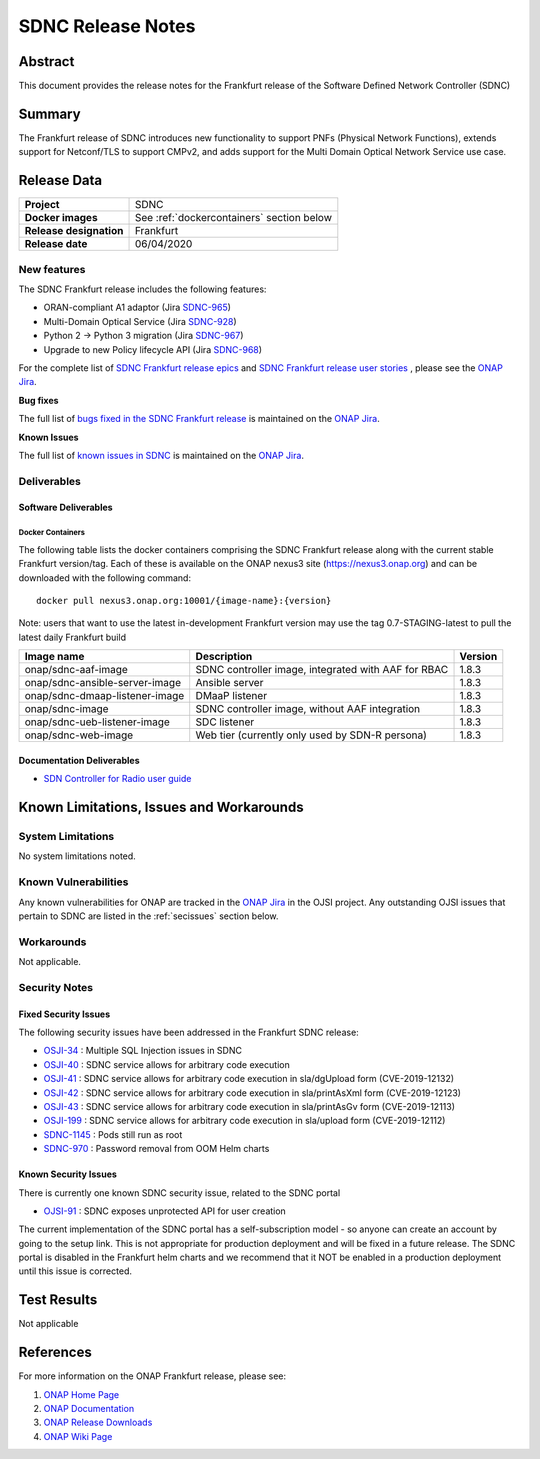 .. This work is licensed under a Creative Commons Attribution 4.0
   International License.
.. http://creativecommons.org/licenses/by/4.0
.. (c) ONAP Project and its contributors

******************
SDNC Release Notes
******************


Abstract
========

This document provides the release notes for the Frankfurt release of the Software Defined
Network Controller (SDNC)

Summary
=======

The Frankfurt release of SDNC introduces new functionality to support PNFs (Physical Network Functions), extends support
for Netconf/TLS to support CMPv2, and adds support for the Multi Domain Optical Network Service use case.


Release Data
============

+-------------------------+-------------------------------------------+
| **Project**             | SDNC                                      |
|                         |                                           |
+-------------------------+-------------------------------------------+
| **Docker images**       | See :ref:`dockercontainers` section below |
+-------------------------+-------------------------------------------+
| **Release designation** | Frankfurt                                 |
|                         |                                           |
+-------------------------+-------------------------------------------+
| **Release date**        | 06/04/2020                                |
|                         |                                           |
+-------------------------+-------------------------------------------+


New features
------------

The SDNC Frankfurt release includes the following features:

* ORAN-compliant A1 adaptor (Jira `SDNC-965 <https://jira.onap.org/browse/SDNC-965>`_)
* Multi-Domain Optical Service (Jira `SDNC-928 <https://jira.onap.org/browse/SDNC-928>`_)
* Python 2 -> Python 3 migration (Jira `SDNC-967 <https://jira.onap.org/browse/SDNC-967>`_)
* Upgrade to new Policy lifecycle API (Jira `SDNC-968 <https://jira.onap.org/browse/SDNC-968>`_)



For the complete list of `SDNC Frankfurt release epics <https://jira.onap.org/issues/?filter=12322>`_ and 
`SDNC Frankfurt release user stories <https://jira.onap.org/issues/?filter=12323>`_ , please see the `ONAP Jira`_.

**Bug fixes**

The full list of `bugs fixed in the SDNC Frankfurt release <https://jira.onap.org/issues/?filter=12324>`_ is maintained on the `ONAP Jira`_.

**Known Issues**

The full list of `known issues in SDNC <https://jira.onap.org/issues/?filter=11119>`_ is maintained on the `ONAP Jira`_.

Deliverables
------------

Software Deliverables
~~~~~~~~~~~~~~~~~~~~~

.. _dockercontainers:

Docker Containers
`````````````````

The following table lists the docker containers comprising the SDNC Frankfurt 
release along with the current stable Frankfurt version/tag.  Each of these is
available on the ONAP nexus3 site (https://nexus3.onap.org) and can be downloaded
with the following command::

   docker pull nexus3.onap.org:10001/{image-name}:{version}


Note: users that want to use the latest in-development Frankfurt version may use the
tag 0.7-STAGING-latest to pull the latest daily Frankfurt build

+--------------------------------+-----------------------------------------------------+---------+
| Image name                     | Description                                         | Version |
+================================+=====================================================+=========+
| onap/sdnc-aaf-image            | SDNC controller image, integrated with AAF for RBAC | 1.8.3   |
+--------------------------------+-----------------------------------------------------+---------+
| onap/sdnc-ansible-server-image | Ansible server                                      | 1.8.3   |
+--------------------------------+-----------------------------------------------------+---------+
| onap/sdnc-dmaap-listener-image | DMaaP listener                                      | 1.8.3   |
+--------------------------------+-----------------------------------------------------+---------+
| onap/sdnc-image                | SDNC controller image, without AAF integration      | 1.8.3   |
+--------------------------------+-----------------------------------------------------+---------+
| onap/sdnc-ueb-listener-image   | SDC listener                                        | 1.8.3   |
+--------------------------------+-----------------------------------------------------+---------+
| onap/sdnc-web-image            | Web tier (currently only used by SDN-R persona)     | 1.8.3   |
+--------------------------------+-----------------------------------------------------+---------+


Documentation Deliverables
~~~~~~~~~~~~~~~~~~~~~~~~~~

* `SDN Controller for Radio user guide`_

Known Limitations, Issues and Workarounds
=========================================

System Limitations
------------------

No system limitations noted.


Known Vulnerabilities
---------------------

Any known vulnerabilities for ONAP are tracked in the `ONAP Jira`_ in the OJSI project.  Any outstanding OJSI issues that
pertain to SDNC are listed in the :ref:`secissues` section below.


Workarounds
-----------

Not applicable.


Security Notes
--------------

Fixed Security Issues
~~~~~~~~~~~~~~~~~~~~~

The following security issues have been addressed in the Frankfurt SDNC release:

* `OSJI-34 <https://jira.onap.org/browse/OJSI-34>`_ : Multiple SQL Injection issues in SDNC
* `OSJI-40 <https://jira.onap.org/browse/OJSI-40>`_ : SDNC service allows for arbitrary code execution
* `OSJI-41 <https://jira.onap.org/browse/OJSI-41>`_ : SDNC service allows for arbitrary code execution in sla/dgUpload form (CVE-2019-12132)
* `OSJI-42 <https://jira.onap.org/browse/OJSI-42>`_ : SDNC service allows for arbitrary code execution in sla/printAsXml form (CVE-2019-12123)
* `OSJI-43 <https://jira.onap.org/browse/OJSI-43>`_ : SDNC service allows for arbitrary code execution in sla/printAsGv form (CVE-2019-12113)
* `OSJI-199 <https://jira.onap.org/browse/OJSI-199>`_ : SDNC service allows for arbitrary code execution in sla/upload form (CVE-2019-12112)
* `SDNC-1145 <https://jira.onap.org/browse/SDNC-1145>`_ : Pods still run as root
* `SDNC-970 <https://jira.onap.org/browse/SDNC-970>`_ : Password removal from OOM Helm charts

.. _secissues :

Known Security Issues
~~~~~~~~~~~~~~~~~~~~~

There is currently one known SDNC security issue, related to the SDNC portal

* `OJSI-91 <https://jira.onap.org/browse/OJSI-91>`_ : SDNC exposes unprotected API for user creation

The current implementation of the SDNC portal has a self-subscription model - so anyone can create an account by going to
the setup link.  This is not appropriate for production deployment and will be fixed in a future release.  
The SDNC portal is disabled in the Frankfurt helm charts and we recommend that it NOT be enabled in a production
deployment until this issue is corrected.



Test Results
============
Not applicable


References
==========

For more information on the ONAP Frankfurt release, please see:

#. `ONAP Home Page`_
#. `ONAP Documentation`_
#. `ONAP Release Downloads`_
#. `ONAP Wiki Page`_


.. _`ONAP Home Page`: https://www.onap.org
.. _`ONAP Wiki Page`: https://wiki.onap.org
.. _`ONAP Documentation`: https://docs.onap.org
.. _`ONAP Release Downloads`: https://git.onap.org
.. _`ONAP Jira`: https://jira.onap.org
.. _`SDN Controller for Radio user guide`: https://docs.onap.org/en/frankfurt/submodules/ccsdk/features.git/docs/guides/onap-user/home.html
